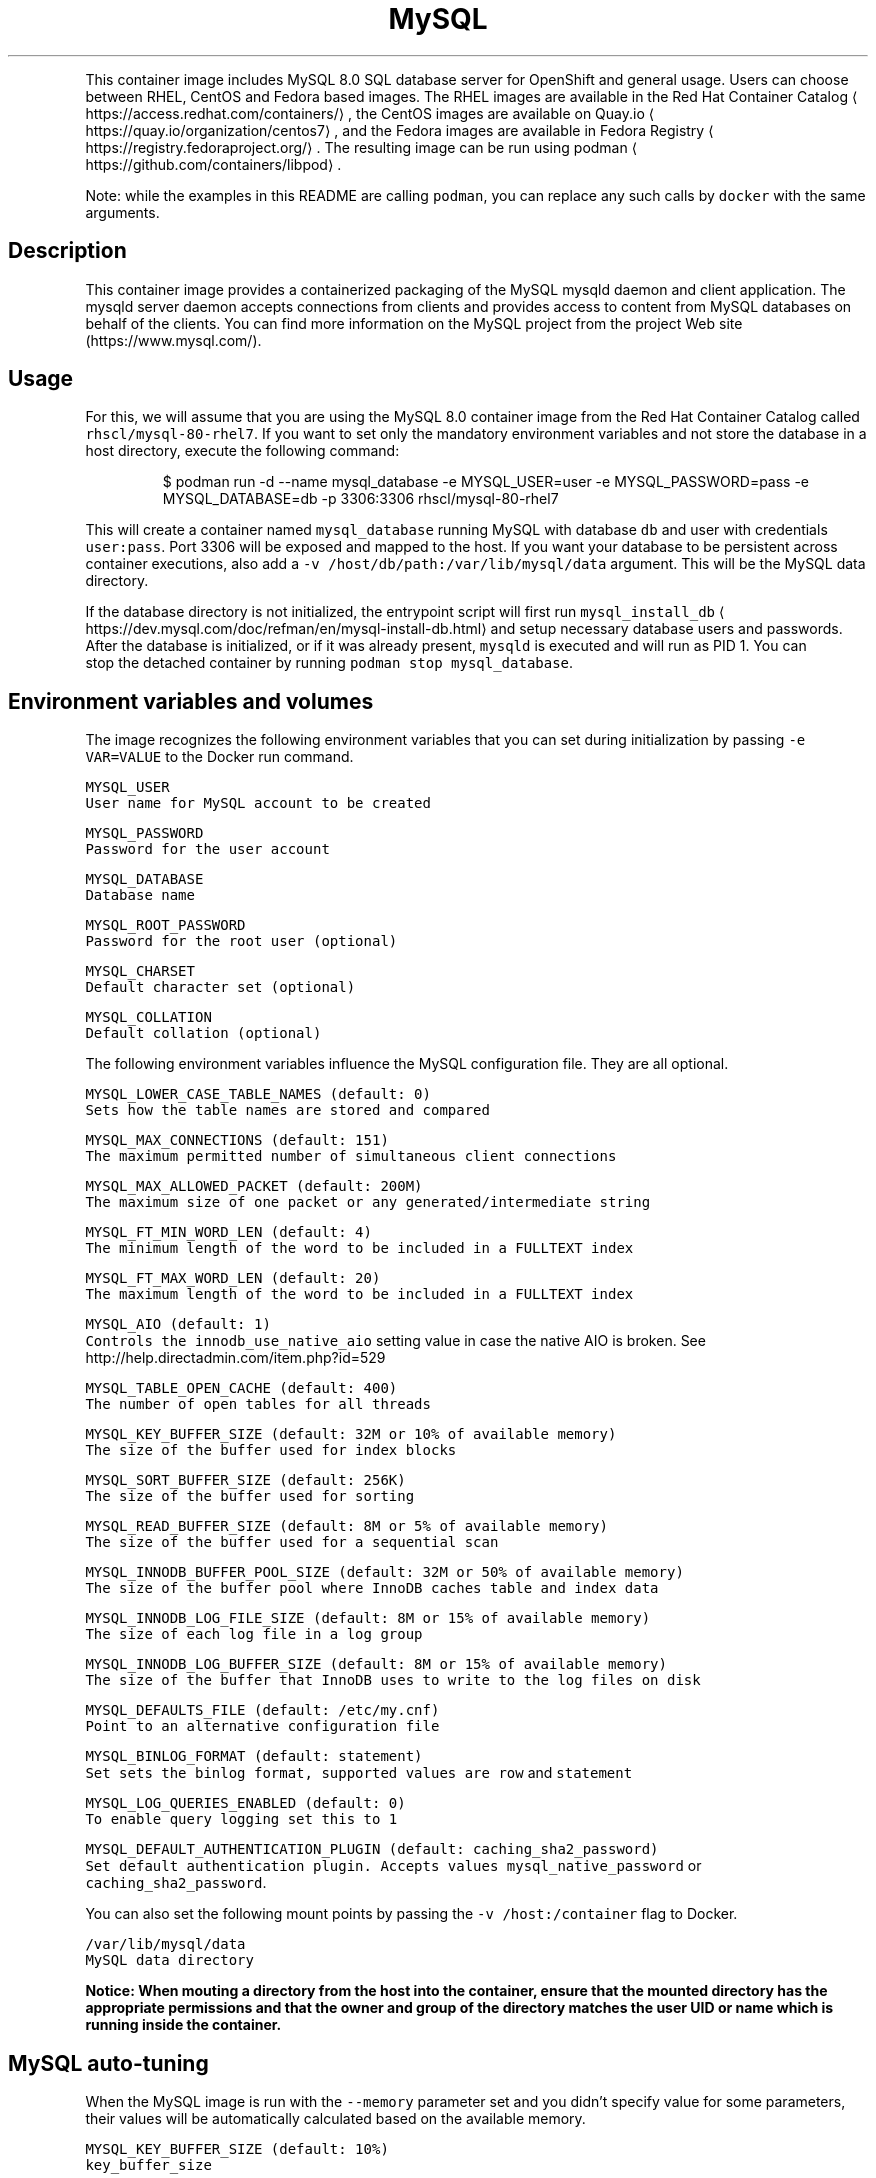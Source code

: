 .nh
.TH MySQL 8.0 SQL Database Server container image
.PP
This container image includes MySQL 8.0 SQL database server for OpenShift and general usage.
Users can choose between RHEL, CentOS and Fedora based images.
The RHEL images are available in the Red Hat Container Catalog
\[la]https://access.redhat.com/containers/\[ra],
the CentOS images are available on Quay.io
\[la]https://quay.io/organization/centos7\[ra],
and the Fedora images are available in Fedora Registry
\[la]https://registry.fedoraproject.org/\[ra]\&.
The resulting image can be run using podman
\[la]https://github.com/containers/libpod\[ra]\&.

.PP
Note: while the examples in this README are calling \fB\fCpodman\fR, you can replace any such calls by \fB\fCdocker\fR with the same arguments.

.SH Description
.PP
This container image provides a containerized packaging of the MySQL mysqld daemon
and client application. The mysqld server daemon accepts connections from clients
and provides access to content from MySQL databases on behalf of the clients.
You can find more information on the MySQL project from the project Web site
(https://www.mysql.com/).

.SH Usage
.PP
For this, we will assume that you are using the MySQL 8.0 container image from the
Red Hat Container Catalog called \fB\fCrhscl/mysql\-80\-rhel7\fR\&.
If you want to set only the mandatory environment variables and not store
the database in a host directory, execute the following command:

.PP
.RS

.nf
$ podman run \-d \-\-name mysql\_database \-e MYSQL\_USER=user \-e MYSQL\_PASSWORD=pass \-e MYSQL\_DATABASE=db \-p 3306:3306 rhscl/mysql\-80\-rhel7

.fi
.RE

.PP
This will create a container named \fB\fCmysql\_database\fR running MySQL with database
\fB\fCdb\fR and user with credentials \fB\fCuser:pass\fR\&. Port 3306 will be exposed and mapped
to the host. If you want your database to be persistent across container executions,
also add a \fB\fC\-v /host/db/path:/var/lib/mysql/data\fR argument. This will be the MySQL
data directory.

.PP
If the database directory is not initialized, the entrypoint script will first
run \fB\fCmysql\_install\_db\fR
\[la]https://dev.mysql.com/doc/refman/en/mysql-install-db.html\[ra]
and setup necessary database users and passwords. After the database is initialized,
or if it was already present, \fB\fCmysqld\fR is executed and will run as PID 1. You can
 stop the detached container by running \fB\fCpodman stop mysql\_database\fR\&.

.SH Environment variables and volumes
.PP
The image recognizes the following environment variables that you can set during
initialization by passing \fB\fC\-e VAR=VALUE\fR to the Docker run command.

.PP
\fB\fB\fCMYSQL\_USER\fR\fP
.br
       User name for MySQL account to be created

.PP
\fB\fB\fCMYSQL\_PASSWORD\fR\fP
.br
       Password for the user account

.PP
\fB\fB\fCMYSQL\_DATABASE\fR\fP
.br
       Database name

.PP
\fB\fB\fCMYSQL\_ROOT\_PASSWORD\fR\fP
.br
       Password for the root user (optional)

.PP
\fB\fB\fCMYSQL\_CHARSET\fR\fP
.br
       Default character set (optional)

.PP
\fB\fB\fCMYSQL\_COLLATION\fR\fP
.br
       Default collation (optional)

.PP
The following environment variables influence the MySQL configuration file. They are all optional.

.PP
\fB\fB\fCMYSQL\_LOWER\_CASE\_TABLE\_NAMES (default: 0)\fR\fP
.br
       Sets how the table names are stored and compared

.PP
\fB\fB\fCMYSQL\_MAX\_CONNECTIONS (default: 151)\fR\fP
.br
       The maximum permitted number of simultaneous client connections

.PP
\fB\fB\fCMYSQL\_MAX\_ALLOWED\_PACKET (default: 200M)\fR\fP
.br
       The maximum size of one packet or any generated/intermediate string

.PP
\fB\fB\fCMYSQL\_FT\_MIN\_WORD\_LEN (default: 4)\fR\fP
.br
       The minimum length of the word to be included in a FULLTEXT index

.PP
\fB\fB\fCMYSQL\_FT\_MAX\_WORD\_LEN (default: 20)\fR\fP
.br
       The maximum length of the word to be included in a FULLTEXT index

.PP
\fB\fB\fCMYSQL\_AIO (default: 1)\fR\fP
.br
       Controls the \fB\fCinnodb\_use\_native\_aio\fR setting value in case the native AIO is broken. See http://help.directadmin.com/item.php?id=529

.PP
\fB\fB\fCMYSQL\_TABLE\_OPEN\_CACHE (default: 400)\fR\fP
.br
       The number of open tables for all threads

.PP
\fB\fB\fCMYSQL\_KEY\_BUFFER\_SIZE (default: 32M or 10% of available memory)\fR\fP
.br
       The size of the buffer used for index blocks

.PP
\fB\fB\fCMYSQL\_SORT\_BUFFER\_SIZE (default: 256K)\fR\fP
.br
       The size of the buffer used for sorting

.PP
\fB\fB\fCMYSQL\_READ\_BUFFER\_SIZE (default: 8M or 5% of available memory)\fR\fP
.br
       The size of the buffer used for a sequential scan

.PP
\fB\fB\fCMYSQL\_INNODB\_BUFFER\_POOL\_SIZE (default: 32M or 50% of available memory)\fR\fP
.br
       The size of the buffer pool where InnoDB caches table and index data

.PP
\fB\fB\fCMYSQL\_INNODB\_LOG\_FILE\_SIZE (default: 8M or 15% of available memory)\fR\fP
.br
       The size of each log file in a log group

.PP
\fB\fB\fCMYSQL\_INNODB\_LOG\_BUFFER\_SIZE (default: 8M or 15% of available memory)\fR\fP
.br
       The size of the buffer that InnoDB uses to write to the log files on disk

.PP
\fB\fB\fCMYSQL\_DEFAULTS\_FILE (default: /etc/my.cnf)\fR\fP
.br
       Point to an alternative configuration file

.PP
\fB\fB\fCMYSQL\_BINLOG\_FORMAT (default: statement)\fR\fP
.br
       Set sets the binlog format, supported values are \fB\fCrow\fR and \fB\fCstatement\fR

.PP
\fB\fB\fCMYSQL\_LOG\_QUERIES\_ENABLED (default: 0)\fR\fP
.br
       To enable query logging set this to \fB\fC1\fR

.PP
\fB\fB\fCMYSQL\_DEFAULT\_AUTHENTICATION\_PLUGIN (default: caching\_sha2\_password)\fR\fP
.br
       Set default authentication plugin. Accepts values \fB\fCmysql\_native\_password\fR or \fB\fCcaching\_sha2\_password\fR\&.

.PP
You can also set the following mount points by passing the \fB\fC\-v /host:/container\fR flag to Docker.

.PP
\fB\fB\fC/var/lib/mysql/data\fR\fP
.br
       MySQL data directory

.PP
\fBNotice: When mouting a directory from the host into the container, ensure that the mounted
directory has the appropriate permissions and that the owner and group of the directory
matches the user UID or name which is running inside the container.\fP

.SH MySQL auto\-tuning
.PP
When the MySQL image is run with the \fB\fC\-\-memory\fR parameter set and you didn't
specify value for some parameters, their values will be automatically
calculated based on the available memory.

.PP
\fB\fB\fCMYSQL\_KEY\_BUFFER\_SIZE (default: 10%)\fR\fP
.br
       \fB\fCkey\_buffer\_size\fR

.PP
\fB\fB\fCMYSQL\_READ\_BUFFER\_SIZE (default: 5%)\fR\fP
.br
       \fB\fCread\_buffer\_size\fR

.PP
\fB\fB\fCMYSQL\_INNODB\_BUFFER\_POOL\_SIZE (default: 50%)\fR\fP
.br
       \fB\fCinnodb\_buffer\_pool\_size\fR

.PP
\fB\fB\fCMYSQL\_INNODB\_LOG\_FILE\_SIZE (default: 15%)\fR\fP
.br
       \fB\fCinnodb\_log\_file\_size\fR

.PP
\fB\fB\fCMYSQL\_INNODB\_LOG\_BUFFER\_SIZE (default: 15%)\fR\fP
.br
       \fB\fCinnodb\_log\_buffer\_size\fR

.SH MySQL root user
.PP
The root user has no password set by default, only allowing local connections.
You can set it by setting the \fB\fCMYSQL\_ROOT\_PASSWORD\fR environment variable. This
will allow you to login to the root account remotely. Local connections will
still not require a password.

.PP
To disable remote root access, simply unset \fB\fCMYSQL\_ROOT\_PASSWORD\fR and restart
the container.

.SH Changing passwords
.PP
Since passwords are part of the image configuration, the only supported method
to change passwords for the database user (\fB\fCMYSQL\_USER\fR) and root user is by
changing the environment variables \fB\fCMYSQL\_PASSWORD\fR and \fB\fCMYSQL\_ROOT\_PASSWORD\fR,
respectively.

.PP
Changing database passwords through SQL statements or any way other than through
the environment variables aforementioned will cause a mismatch between the
values stored in the variables and the actual passwords. Whenever a database
container starts it will reset the passwords to the values stored in the
environment variables.

.SH Default my.cnf file
.PP
With environment variables we are able to customize a lot of different parameters
or configurations for the mysql bootstrap configurations. If you'd prefer to use
your own configuration file, you can override the \fB\fCMYSQL\_DEFAULTS\_FILE\fR env
variable with the full path of the file you wish to use. For example, the default
location is \fB\fC/etc/my.cnf\fR but you can change it to \fB\fC/etc/mysql/my.cnf\fR by setting
 \fB\fCMYSQL\_DEFAULTS\_FILE=/etc/mysql/my.cnf\fR

.SH Extending image
.PP
This image can be extended in Openshift using the \fB\fCSource\fR build strategy or via the standalone
source\-to\-image
\[la]https://github.com/openshift/source-to-image\[ra] application (where available).
For this, we will assume that you are using the \fB\fCrhscl/mysql\-80\-rhel7\fR image,
available via \fB\fCmysql:8.0\fR imagestream tag in Openshift.

.PP
For example, to build a customized MySQL database image \fB\fCmy\-mysql\-rhel7\fR
with a configuration from \fB\fChttps://github.com/sclorg/mysql\-container/tree/master/examples/extend\-image\fR run:

.PP
.RS

.nf
$ oc new\-app mysql:8.0~https://github.com/sclorg/mysql\-container.git \\
	\-\-name my\-mysql\-rhel7 \\
	\-\-context\-dir=examples/extend\-image \\
	\-\-env MYSQL\_OPERATIONS\_USER=opuser \\
	\-\-env MYSQL\_OPERATIONS\_PASSWORD=oppass \\
	\-\-env MYSQL\_DATABASE=opdb \\
	\-\-env MYSQL\_USER=user \\
	\-\-env MYSQL\_PASSWORD=pass

.fi
.RE

.PP
or via s2i:

.PP
.RS

.nf
$ s2i build \-\-context\-dir=examples/extend\-image https://github.com/sclorg/mysql\-container.git rhscl/mysql\-80\-rhel7 my\-mysql\-rhel7

.fi
.RE

.PP
The directory passed to Openshift can contain these directories:

.PP
\fB\fCmysql\-cfg/\fR
    When starting the container, files from this directory will be used as
    a configuration for the \fB\fCmysqld\fR daemon.
    \fB\fCenvsubst\fR command is run on this file to still allow customization of
    the image using environmental variables

.PP
\fB\fCmysql\-pre\-init/\fR
    Shell scripts (\fB\fC*.sh\fR) available in this directory are sourced before
    \fB\fCmysqld\fR daemon is started.

.PP
\fB\fCmysql\-init/\fR
    Shell scripts (\fB\fC*.sh\fR) available in this directory are sourced when
    \fB\fCmysqld\fR daemon is started locally. In this phase, use \fB\fC${mysql\_flags}\fR
    to connect to the locally running daemon, for example \fB\fCmysql $mysql\_flags < dump.sql\fR

.PP
Variables that can be used in the scripts provided to s2i:

.PP
\fB\fC$mysql\_flags\fR
    arguments for the \fB\fCmysql\fR tool that will connect to the locally running \fB\fCmysqld\fR during initialization

.PP
\fB\fC$MYSQL\_RUNNING\_AS\_MASTER\fR
    variable defined when the container is run with \fB\fCrun\-mysqld\-master\fR command

.PP
\fB\fC$MYSQL\_RUNNING\_AS\_SLAVE\fR
    variable defined when the container is run with \fB\fCrun\-mysqld\-slave\fR command

.PP
\fB\fC$MYSQL\_DATADIR\_FIRST\_INIT\fR
    variable defined when the container was initialized from the empty data dir

.PP
During the s2i build all provided files are copied into \fB\fC/opt/app\-root/src\fR
directory into the resulting image. If some configuration files are present
in the destination directory, files with the same name are overwritten.
Also only one file with the same name can be used for customization and user
provided files are preferred over default files in
\fB\fC/usr/share/container\-scripts/mysql/\fR\- so it is possible to overwrite them.

.PP
Same configuration directory structure can be used to customize the image
every time the image is started using \fB\fCpodman run\fR\&. The directory has to be
mounted into \fB\fC/opt/app\-root/src/\fR in the image
(\fB\fC\-v ./image\-configuration/:/opt/app\-root/src/\fR).
This overwrites customization built into the image.

.SH Securing the connection with SSL
.PP
In order to secure the connection with SSL, use the extending feature described
above. In particular, put the SSL certificates into a separate directory:

.PP
.RS

.nf
sslapp/mysql\-certs/server\-cert\-selfsigned.pem
sslapp/mysql\-certs/server\-key.pem

.fi
.RE

.PP
And then put a separate configuration file into mysql\-cfg:

.PP
.RS

.nf
$> cat sslapp/mysql\-cfg/ssl.cnf
[mysqld]
ssl\-key=${APP\_DATA}/mysql\-certs/server\-key.pem
ssl\-cert=${APP\_DATA}/mysql\-certs/server\-cert\-selfsigned.pem

.fi
.RE

.PP
Such a directory \fB\fCsslapp\fR can then be mounted into the container with \-v,
or a new container image can be built using s2i.

.SH Upgrading and data directory version checking
.PP
MySQL and MariaDB use versions that consist of three numbers X.Y.Z (e.g. 5.6.23).
For version changes in Z part, the server's binary data format stays compatible and thus no
special upgrade procedure is needed. For upgrades from X.Y to X.Y+1, consider doing manual
steps as described at
https://dev.mysql.com/doc/refman/8.0/en/upgrading\-from\-previous\-series.html.

.PP
Skipping versions like from X.Y to X.Y+2 or downgrading to lower version is not supported;
the only exception is ugrading from MariaDB 5.5 to MariaDB 10.0.

.PP
\fBImportant\fP: Upgrading to a new version is always risky and users are expected to make a full
back\-up of all data before.

.PP
A safer solution to upgrade is to dump all data using \fB\fCmysqldump\fR or \fB\fCmysqldbexport\fR and then
load the data using \fB\fCmysql\fR or \fB\fCmysqldbimport\fR into an empty (freshly initialized) database.

.PP
Another way of proceeding with the upgrade is starting the new version of the \fB\fCmysqld\fR daemon
and run \fB\fCmysql\_upgrade\fR right after the start. This so called in\-place upgrade is generally
faster for large data directory, but only possible if upgrading from the very previous version,
so skipping versions is not supported.

.PP
This container detects whether the data needs to be upgraded using \fB\fCmysql\_upgrade\fR and
we can control it by setting \fB\fCMYSQL\_DATADIR\_ACTION\fR variable, which can have one or more of the following values:

.RS
.IP \(bu 2
\fB\fCupgrade\-warn\fR \-\- If the data version can be determined and the data come from a different version
of the daemon, a warning is printed but the container starts. This is the default value.
Since historically the version file \fB\fCmysql\_upgrade\_info\fR was not created, when using this option,
the version file is created if not exist, but no \fB\fCmysql\_upgrade\fR will be called.
However, this automatic creation will be removed after few months, since the version should be
created on most deployments at that point.
.IP \(bu 2
\fB\fCupgrade\-auto\fR \-\- \fB\fCmysql\_upgrade\fR is run at the beginning of the container start, when the local
daemon is running, but only if the data version can be determined and the data come
with the very previous version. A warning is printed if the data come from even older
or newer version. This value effectively enables automatic upgrades,
but it is always risky and users should still back\-up all the data before starting the newer container.
Set this option only if you have very good back\-ups at any moment and you are fine to fail\-over
from the back\-up.
.IP \(bu 2
\fB\fCupgrade\-force\fR \-\- \fB\fCmysql\_upgrade \-\-force\fR is run at the beginning of the container start, when the local
daemon is running, no matter what version of the daemon the data come from.
This is also the way to create the missing version file \fB\fCmysql\_upgrade\_info\fR if not present
in the root of the data directory; this file holds information about the version of the data.

.RE

.PP
There are also some other actions that you may want to run at the beginning of the container start,
when the local daemon is running, no matter what version of the data is detected:

.RS
.IP \(bu 2
\fB\fCoptimize\fR \-\- runs \fB\fCmysqlcheck \-\-optimize\fR\&. It optimizes all the tables.
.IP \(bu 2
\fB\fCanalyze\fR \-\- runs \fB\fCmysqlcheck \-\-analyze\fR\&. It analyzes all the tables.
.IP \(bu 2
\fB\fCdisable\fR \-\- nothing is done regarding data directory version.

.RE

.PP
Multiple values are separated by comma and run in\-order, e.g. \fB\fCMYSQL\_DATADIR\_ACTION="optimize,analyze"\fR\&.

.SH Changing the replication binlog\_format
.PP
Some applications may wish to use \fB\fCrow\fR binlog\_formats (for example, those built
  with change\-data\-capture in mind). The default replication/binlog format is
  \fB\fCstatement\fR but to change it you can set the \fB\fCMYSQL\_BINLOG\_FORMAT\fR environment
  variable. For example \fB\fCMYSQL\_BINLOG\_FORMAT=row\fR\&. Now when you run the database
  with \fB\fCmaster\fR replication turned on (ie, set the Docker/container \fB\fCcmd\fR to be
\fB\fCrun\-mysqld\-master\fR) the binlog will emit the actual data for the rows that change
as opposed to the statements (ie, DML like insert...) that caused the change.

.SH Changing the authentication plugin
.PP
MySQL 8.0 introduced 'caching\_sha2\_password' as its default authentication plugin.
It is faster and provides better security then the previous default authentication plugin.
However, not all software implements this algorithm, and client applications might report
issue like "The server requested authentication method".

.PP
The plugin can be changed by setting \fB\fCMYSQL\_DEFAULT\_AUTHENTICATION\_PLUGIN\fR environment variable,
which accepts values \fB\fCcaching\_sha2\_password\fR (the default one) or \fB\fCmysql\_native\_password\fR\&.
To change the behaviour back to the same behavior as MySQL 5.7 (for client applications that do not
support \fB\fCcaching\_sha2\_password\fR), set the \fB\fCMYSQL\_DEFAULT\_AUTHENTICATION\_PLUGIN=mysql\_native\_password\fR\&.

.SH Troubleshooting
.PP
The mysqld deamon in the container logs to the standard output, so the log is available in the container log. The log can be examined by running:

.PP
.RS

.nf
podman logs <container>

.fi
.RE

.SH See also
.PP
Dockerfile and other sources for this container image are available on
https://github.com/sclorg/mysql\-container.
In that repository, the Dockerfile for CentOS is called Dockerfile, the Dockerfile
for RHEL7 is called Dockerfile.rhel7, the Dockerfile for RHEL8 is called Dockerfile.rhel8,
and the Dockerfile for Fedora is called Dockerfile.fedora.
